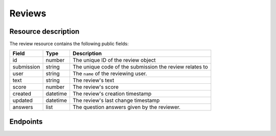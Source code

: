 Reviews
=======

.. versionadded:: 0.9.0
   This resource endpoint.

Resource description
--------------------

The review resource contains the following public fields:

.. rst-class:: rest-resource-table

===================================== ========================== =======================================================
Field                                 Type                       Description
===================================== ========================== =======================================================
id                                    number                     The unique ID of the review object
submission                            string                     The unique code of the submission the review relates to
user                                  string                     The ``name`` of the reviewing user.
text                                  string                     The review's text
score                                 number                     The review's score
created                               datetime                   The review's creation timestamp
updated                               datetime                   The review's last change timestamp
answers                               list                       The question answers given by the reviewer.
===================================== ========================== =======================================================

Endpoints
---------

.. http:get:: /api/events/{event}/reviews

   Returns a list of all reviews the authenticated user/token has access to. For
   organisers, this includes all reviews on the event except for talks the
   requesting user has submitted. For reviewers it will include all reviews
   they have access to, which may vary depending on track permissions and the
   current review phase.


   **Example request**:

   .. sourcecode:: http

      GET /api/events/sampleconf/reviews HTTP/1.1
      Accept: application/json, text/javascript

   **Example response**:

   .. sourcecode:: http

      HTTP/1.1 200 OK
      Vary: Accept
      Content-Type: application/json

      {
        "count": 1,
        "next": null,
        "previous": null,
        "results": [
          {
            "id": 23,
            "submission": "ABCDE",
            "user": {"name": "Jane", "email": "jane.doe@gmail.com"},
            "text": "This is a good submission",
            "score": 10,
            "created": "2019-05-04T23:40:00",
            "updated": "2019-05-04T23:40:00";
            "answers": [
              {
                "id": 1,
                "question": {"id": 1, "question": {"en": "How much would you like to see this talk?"}, "required": false, "target": "review", "options": []},
                "answer": "11",
                "answer_file": null,
                "review": 23,
                "person": null,
                "options": []
              }
             ]
          }
        ]
      }

   :param event: The ``slug`` field of the event to fetch
   :query page: The page number in case of a multi-page result set, default is 1
   :query submission__code: Filter reviews by the code of their submission

.. http:get:: /api/events/(event)/reviews/{id}

   Returns information on one review, identified by its ID.

   **Example request**:

   .. sourcecode:: http

      GET /api/events/sampleconf/reviews/23 HTTP/1.1
      Accept: application/json, text/javascript

   **Example response**:

   .. sourcecode:: http

      HTTP/1.1 200 OK
      Vary: Accept
      Content-Type: application/json

       {
         "id": 23,
         "submission": "ABCDE",
         "user": {"name": "Jane", "email": "jane.doe@gmail.com"},
         "text": "This is a good submission",
         "score": 10,
         "created": "2019-05-04T23:40:00",
         "updated": "2019-05-04T23:40:00";
         "answers": [
           {
             "id": 1,
             "question": {"id": 1, "question": {"en": "How much would you like to see this talk?"}, "required": false, "target": "review", "options": []},
             "answer": "11",
             "answer_file": null,
             "review": 23,
             "person": null,
             "options": []
           }
          ]
       }

   :param event: The ``slug`` field of the event to fetch
   :param code: The ``id`` field of the review to fetch
   :statuscode 200: no error
   :statuscode 401: Authentication failure
   :statuscode 403: The requested event does not exist **or** you have no permission to view it.
